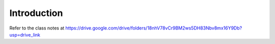 Introduction
============

Refer to the class notes at https://drive.google.com/drive/folders/18nhV78vCr9BM2ws5DH83Nbv8mx16Y9Db?usp=drive_link

